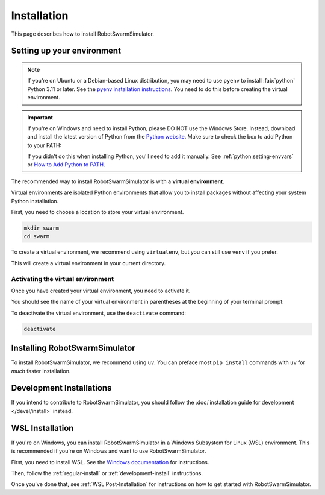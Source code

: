 ************
Installation
************

This page describes how to install RobotSwarmSimulator.

Setting up your environment
===========================

.. note::
   If you're on Ubuntu or a Debian-based Linux distribution, you may need to use ``pyenv``
   to install :fab:`python` Python 3.11 or later.
   See the `pyenv installation instructions <https://github.com/pyenv/pyenv#installation>`_.
   You need to do this before creating the virtual environment.

.. important::
   If you're on Windows and need to install Python, please DO NOT use the Windows Store.
   Instead, download and install the latest version of Python from the `Python website <https://www.python.org/downloads/>`_.
   Make sure to check the box to add Python to your PATH:

   .. card::
      :far:`square-check` Add Python to PATH

   If you didn't do this when installing Python, you'll need to add it manually.
   See :ref:`python:setting-envvars` or `How to Add Python to PATH <https://realpython.com/add-python-to-path/>`_.

The recommended way to install RobotSwarmSimulator is with a **virtual environment**.

Virtual environments are isolated Python environments that allow you to install
packages without affecting your system Python installation.

First, you need to choose a location to store your virtual environment.

.. code-block:: bash

    mkdir swarm
    cd swarm

To create a virtual environment, we recommend using ``virtualenv``, but you can
still use ``venv`` if you prefer.

.. tab-set::
   :class: sd-width-content-min
   :sync-group: venv

   .. tab-item:: virtualenv (recommended)

      .. code-block:: bash

        pip install virtualenv
        virtualenv .

   .. tab-item:: venv

      .. code-block:: bash

        python -m venv .

This will create a virtual environment in your current directory.


Activating the virtual environment
----------------------------------

Once you have created your virtual environment, you need to activate it.

.. tab-set::
   :class: sd-width-content-min
   :sync-group: os

   .. tab-item:: Windows
      :sync: windows

      .. code-block:: bat

         .\Scripts\activate

   .. tab-item:: Linux / macOS / WSL
      :sync: posix

      .. code-block:: bash

         source bin/activate

You should see the name of your virtual environment in parentheses at the beginning of your terminal prompt:

.. tab-set::
   :class: sd-width-content-min
   :sync-group: os

   .. tab-item:: Windows
      :sync: windows

      .. code-block:: doscon

         .\Scripts\activate

   .. tab-item:: Linux / macOS / WSL
      :sync: posix

      .. code-block:: bash

         source bin/activate

To deactivate the virtual environment, use the ``deactivate`` command:

.. code-block:: bash

   deactivate

.. _regular-install:

Installing RobotSwarmSimulator
==============================

To install RobotSwarmSimulator, we recommend using ``uv``.
You can preface most ``pip install`` commands with ``uv`` for *much* faster installation.

.. tab-set::
   :class: sd-width-content-min
   :sync-group: uv

   .. tab-item:: uv
      :sync: uv

      .. code-block:: bash

         pip install uv
         uv pip install git+ssh://git@github.com/kenblu24/RobotSwarmSimulator.git@main

   .. tab-item:: pip
      :sync: pip

      .. code-block:: bash

         pip install git+ssh://git@github.com/kenblu24/RobotSwarmSimulator.git@main

Development Installations
=========================

If you intend to contribute to RobotSwarmSimulator, you should follow the
:doc:`installation guide for development </devel/install>` instead.

.. button-ref:: /devel/install
   :color: primary
   :expand:

WSL Installation
================

If you're on Windows, you can install RobotSwarmSimulator in a Windows Subsystem for Linux (WSL) environment.
This is recommended if you're on Windows and want to use RobotSwarmSimulator.

First, you need to install WSL.
See the `Windows documentation <https://learn.microsoft.com/en-us/windows/wsl/install>`_ for instructions.

Then, follow the :ref:`regular-install` or :ref:`development-install` instructions.

Once you've done that, see :ref:`WSL Post-Installation` for instructions on how to get started with RobotSwarmSimulator.

.. todo::
   Add instructions for WSL post-installation and finish development install guide.
